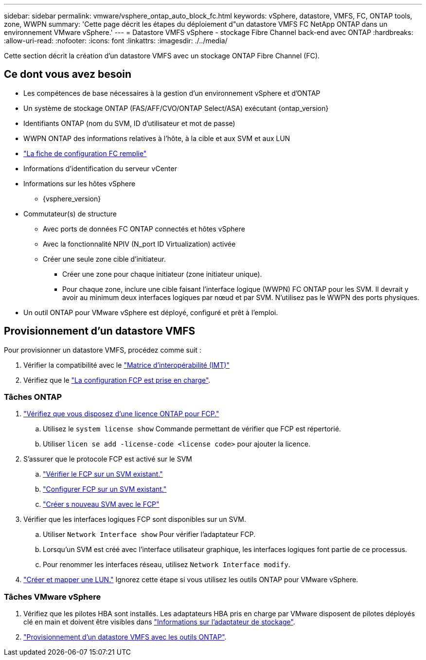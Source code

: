 ---
sidebar: sidebar 
permalink: vmware/vsphere_ontap_auto_block_fc.html 
keywords: vSphere, datastore, VMFS, FC, ONTAP tools, zone, WWPN 
summary: 'Cette page décrit les étapes du déploiement d"un datastore VMFS FC NetApp ONTAP dans un environnement VMware vSphere.' 
---
= Datastore VMFS vSphere - stockage Fibre Channel back-end avec ONTAP
:hardbreaks:
:allow-uri-read: 
:nofooter: 
:icons: font
:linkattrs: 
:imagesdir: ./../media/


[role="lead"]
Cette section décrit la création d'un datastore VMFS avec un stockage ONTAP Fibre Channel (FC).



== Ce dont vous avez besoin

* Les compétences de base nécessaires à la gestion d'un environnement vSphere et d'ONTAP
* Un système de stockage ONTAP (FAS/AFF/CVO/ONTAP Select/ASA) exécutant {ontap_version}
* Identifiants ONTAP (nom du SVM, ID d'utilisateur et mot de passe)
* WWPN ONTAP des informations relatives à l'hôte, à la cible et aux SVM et aux LUN
* link:++https://docs.netapp.com/ontap-9/topic/com.netapp.doc.exp-fc-esx-cpg/GUID-429C4DDD-5EC0-4DBD-8EA8-76082AB7ADEC.html++["La fiche de configuration FC remplie"]
* Informations d'identification du serveur vCenter
* Informations sur les hôtes vSphere
+
** {vsphere_version}


* Commutateur(s) de structure
+
** Avec ports de données FC ONTAP connectés et hôtes vSphere
** Avec la fonctionnalité NPIV (N_port ID Virtualization) activée
** Créer une seule zone cible d'initiateur.
+
*** Créer une zone pour chaque initiateur (zone initiateur unique).
*** Pour chaque zone, inclure une cible faisant l'interface logique (WWPN) FC ONTAP pour les SVM. Il devrait y avoir au minimum deux interfaces logiques par nœud et par SVM. N'utilisez pas le WWPN des ports physiques.




* Un outil ONTAP pour VMware vSphere est déployé, configuré et prêt à l'emploi.




== Provisionnement d'un datastore VMFS

Pour provisionner un datastore VMFS, procédez comme suit :

. Vérifier la compatibilité avec le https://mysupport.netapp.com/matrix["Matrice d'interopérabilité (IMT)"]
. Vérifiez que le link:++https://docs.netapp.com/ontap-9/topic/com.netapp.doc.exp-fc-esx-cpg/GUID-7D444A0D-02CE-4A21-8017-CB1DC99EFD9A.html++["La configuration FCP est prise en charge"].




=== Tâches ONTAP

. link:++https://docs.netapp.com/ontap-9/topic/com.netapp.doc.dot-cm-cmpr-980/system__license__show.html++["Vérifiez que vous disposez d'une licence ONTAP pour FCP."]
+
.. Utilisez le `system license show` Commande permettant de vérifier que FCP est répertorié.
.. Utiliser `licen  se add -license-code <license code>` pour ajouter la licence.


. S'assurer que le protocole FCP est activé sur le SVM
+
.. link:++https://docs.netapp.com/ontap-9/topic/com.netapp.doc.exp-fc-esx-cpg/GUID-1C31DF2B-8453-4ED0-952A-DF68C3D8B76F.html++["Vérifier le FCP sur un SVM existant."]
.. link:++https://docs.netapp.com/ontap-9/topic/com.netapp.doc.exp-fc-esx-cpg/GUID-D322649F-0334-4AD7-9700-2A4494544CB9.html++["Configurer FCP sur un SVM existant."]
.. link:++https://docs.netapp.com/ontap-9/topic/com.netapp.doc.exp-fc-esx-cpg/GUID-0FCB46AA-DA18-417B-A9EF-B6A665DB77FC.html++["Créer s nouveau SVM avec le FCP"]


. Vérifier que les interfaces logiques FCP sont disponibles sur un SVM.
+
.. Utiliser `Network Interface show` Pour vérifier l'adaptateur FCP.
.. Lorsqu'un SVM est créé avec l'interface utilisateur graphique, les interfaces logiques font partie de ce processus.
.. Pour renommer les interfaces réseau, utilisez `Network Interface modify`.


. link:++https://docs.netapp.com/ontap-9/topic/com.netapp.doc.dot-cm-sanag/GUID-D4DAC7DB-A6B0-4696-B972-7327EE99FD72.html++["Créer et mapper une LUN."] Ignorez cette étape si vous utilisez les outils ONTAP pour VMware vSphere.




=== Tâches VMware vSphere

. Vérifiez que les pilotes HBA sont installés. Les adaptateurs HBA pris en charge par VMware disposent de pilotes déployés clé en main et doivent être visibles dans link:++https://docs.vmware.com/en/VMware-vSphere/7.0/com.vmware.vsphere.storage.doc/GUID-ED20B7BE-0D1C-4BF7-85C9-631D45D96FEC.html++["Informations sur l'adaptateur de stockage"].
. link:++https://docs.netapp.com/vapp-98/topic/com.netapp.doc.vsc-iag/GUID-D7CAD8AF-E722-40C2-A4CB-5B4089A14B00.html++["Provisionnement d'un datastore VMFS avec les outils ONTAP"].

